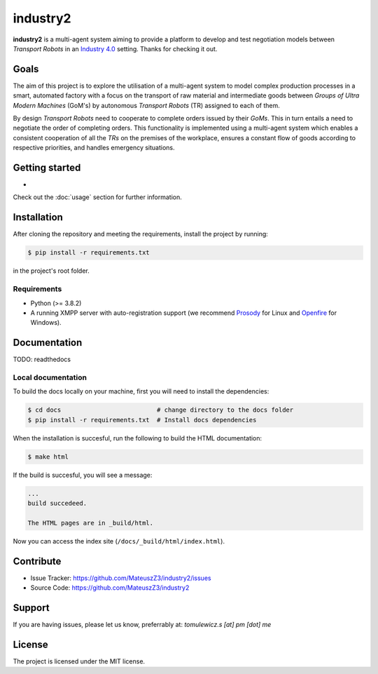 industry2
=========

**industry2** is a multi-agent system aiming to provide a platform to develop and test negotiation models between
*Transport Robots* in an `Industry 4.0 <https://www.ibm.com/topics/industry-4-0>`_ setting. Thanks for checking it out.

Goals
-----

The aim of this project is to explore the utilisation of a multi-agent system to model complex production processes in
a smart, automated factory with a focus on the transport of raw material and intermediate goods between *Groups of Ultra
Modern Machines* (GoM's) by autonomous *Transport Robots* (TR) assigned to each of them.

By design *Transport Robots* need to cooperate to complete orders issued by their *GoMs*. This in turn entails a
need to negotiate the order of completing orders. This functionality is implemented using a multi-agent
system which enables a consistent cooperation of all the *TRs* on the premises of the workplace, ensures a constant flow
of goods according to respective priorities, and handles emergency situations.

Getting started
---------------

*

Check out the :doc:`usage` section for further information.

Installation
------------

After cloning the repository and meeting the requirements, install the project by running:

.. code-block:: console

   $ pip install -r requirements.txt

in the project's root folder.

Requirements
^^^^^^^^^^^^

* Python (>= 3.8.2)
* A running XMPP server with auto-registration support (we recommend `Prosody <https://prosody.im/>`_ for Linux and `Openfire <https://www.igniterealtime.org/projects/openfire/>`_ for Windows).

Documentation
-------------

TODO: readthedocs

Local documentation
^^^^^^^^^^^^^^^^^^^

To build the docs locally on your machine, first you will need to install the dependencies:

.. code-block:: console

   $ cd docs                          # change directory to the docs folder
   $ pip install -r requirements.txt  # Install docs dependencies

When the installation is succesful, run the following to build the HTML documentation:

.. code-block:: console

   $ make html

If the build is succesful, you will see a message:

.. code-block::
   
   ...
   build succedeed.
   
   The HTML pages are in _build/html.
   
Now you can access the index site (``/docs/_build/html/index.html``).

Contribute
----------

* Issue Tracker: https://github.com/MateuszZ3/industry2/issues
* Source Code: https://github.com/MateuszZ3/industry2

Support
-------

If you are having issues, please let us know, preferrably at: *tomulewicz.s [at] pm [dot] me*

License
-------

The project is licensed under the MIT license.
